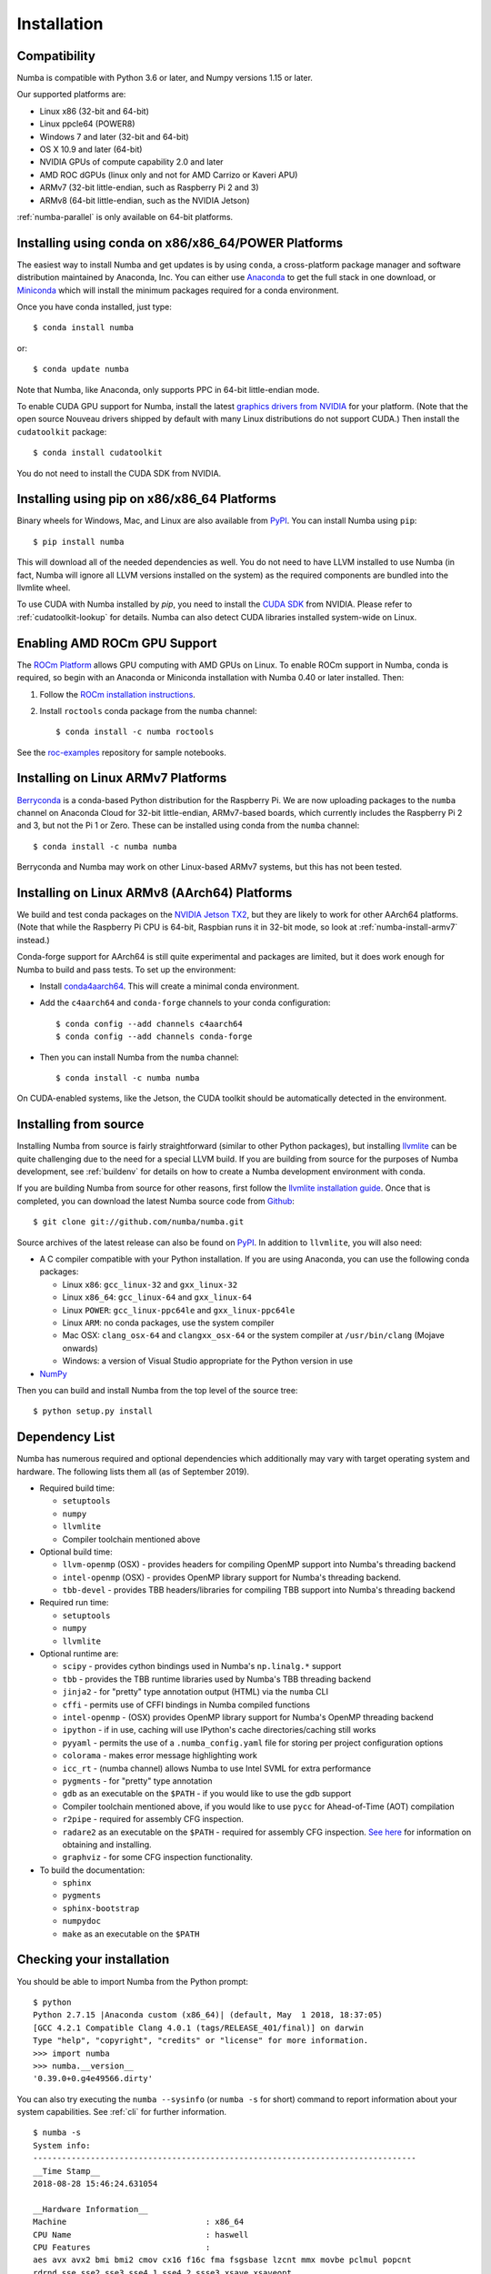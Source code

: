 
Installation
============

Compatibility
-------------

Numba is compatible with Python 3.6 or later, and Numpy versions 1.15 or later.

Our supported platforms are:

* Linux x86 (32-bit and 64-bit)
* Linux ppcle64 (POWER8)
* Windows 7 and later (32-bit and 64-bit)
* OS X 10.9 and later (64-bit)
* NVIDIA GPUs of compute capability 2.0 and later
* AMD ROC dGPUs (linux only and not for AMD Carrizo or Kaveri APU)
* ARMv7 (32-bit little-endian, such as Raspberry Pi 2 and 3)
* ARMv8 (64-bit little-endian, such as the NVIDIA Jetson)

:ref:`numba-parallel` is only available on 64-bit platforms.

Installing using conda on x86/x86_64/POWER Platforms
----------------------------------------------------

The easiest way to install Numba and get updates is by using ``conda``,
a cross-platform package manager and software distribution maintained
by Anaconda, Inc.  You can either use `Anaconda
<https://www.anaconda.com/download>`_ to get the full stack in one download,
or `Miniconda <https://conda.io/miniconda.html>`_ which will install
the minimum packages required for a conda environment.

Once you have conda installed, just type::

    $ conda install numba

or::

    $ conda update numba

Note that Numba, like Anaconda, only supports PPC in 64-bit little-endian mode.

To enable CUDA GPU support for Numba, install the latest `graphics drivers from
NVIDIA <https://www.nvidia.com/Download/index.aspx>`_ for your platform.
(Note that the open source Nouveau drivers shipped by default with many Linux
distributions do not support CUDA.)  Then install the ``cudatoolkit`` package::

    $ conda install cudatoolkit

You do not need to install the CUDA SDK from NVIDIA.


Installing using pip on x86/x86_64 Platforms
--------------------------------------------

Binary wheels for Windows, Mac, and Linux are also available from `PyPI
<https://pypi.org/project/numba/>`_.  You can install Numba using ``pip``::

    $ pip install numba

This will download all of the needed dependencies as well.  You do not need to
have LLVM installed to use Numba (in fact, Numba will ignore all LLVM
versions installed on the system) as the required components are bundled into
the llvmlite wheel.

To use CUDA with Numba installed by `pip`, you need to install the `CUDA SDK
<https://developer.nvidia.com/cuda-downloads>`_ from NVIDIA.  Please refer to
:ref:`cudatoolkit-lookup` for details. Numba can also detect CUDA libraries
installed system-wide on Linux.

Enabling AMD ROCm GPU Support
-----------------------------

The `ROCm Platform <https://rocm.github.io/>`_ allows GPU computing with AMD
GPUs on Linux.  To enable ROCm support in Numba,  conda is required, so begin
with an Anaconda or Miniconda installation with Numba 0.40 or later installed.
Then:

1. Follow the `ROCm installation instructions <https://rocm.github.io/install.html>`_.
2. Install ``roctools`` conda package from the ``numba`` channel::

    $ conda install -c numba roctools

See the `roc-examples <https://github.com/numba/roc-examples>`_ repository for
sample notebooks.


.. _numba-install-armv7:

Installing on Linux ARMv7 Platforms
-----------------------------------

`Berryconda <https://github.com/jjhelmus/berryconda>`_ is a
conda-based Python distribution for the Raspberry Pi.  We are now uploading
packages to the ``numba`` channel on Anaconda Cloud for 32-bit little-endian,
ARMv7-based boards, which currently includes the Raspberry Pi 2 and 3,
but not the Pi 1 or Zero.  These can be installed using conda from the
``numba`` channel::

    $ conda install -c numba numba

Berryconda and Numba may work on other Linux-based ARMv7 systems, but this has
not been tested.


Installing on Linux ARMv8 (AArch64) Platforms
---------------------------------------------

We build and test conda packages on the `NVIDIA Jetson TX2
<https://www.nvidia.com/en-us/autonomous-machines/embedded-systems-dev-kits-modules/>`_,
but they are likely to work for other AArch64 platforms.  (Note that while the
Raspberry Pi CPU is 64-bit, Raspbian runs it in 32-bit mode, so look at
:ref:`numba-install-armv7` instead.)

Conda-forge support for AArch64 is still quite experimental and packages are limited,
but it does work enough for Numba to build and pass tests.  To set up the environment:

* Install `conda4aarch64 <https://github.com/jjhelmus/conda4aarch64/releases>`_.
  This will create a minimal conda environment.
* Add the ``c4aarch64`` and ``conda-forge`` channels to your conda
  configuration::

    $ conda config --add channels c4aarch64
    $ conda config --add channels conda-forge

* Then you can install Numba from the ``numba`` channel::

    $ conda install -c numba numba

On CUDA-enabled systems, like the Jetson, the CUDA toolkit should be
automatically detected in the environment.

.. _numba-source-install-instructions:

Installing from source
----------------------

Installing Numba from source is fairly straightforward (similar to other
Python packages), but installing `llvmlite
<https://github.com/numba/llvmlite>`_ can be quite challenging due to the need
for a special LLVM build.  If you are building from source for the purposes of
Numba development, see :ref:`buildenv` for details on how to create a Numba
development environment with conda.

If you are building Numba from source for other reasons, first follow the
`llvmlite installation guide <https://llvmlite.readthedocs.io/en/latest/admin-guide/install.html>`_.
Once that is completed, you can download the latest Numba source code from
`Github <https://github.com/numba/numba>`_::

    $ git clone git://github.com/numba/numba.git

Source archives of the latest release can also be found on
`PyPI <https://pypi.org/project/numba/>`_.  In addition to ``llvmlite``, you will also need:

* A C compiler compatible with your Python installation.  If you are using
  Anaconda, you can use the following conda packages:

  * Linux ``x86``: ``gcc_linux-32`` and ``gxx_linux-32``
  * Linux ``x86_64``: ``gcc_linux-64`` and ``gxx_linux-64``
  * Linux ``POWER``: ``gcc_linux-ppc64le`` and ``gxx_linux-ppc64le``
  * Linux ``ARM``: no conda packages, use the system compiler
  * Mac OSX: ``clang_osx-64`` and ``clangxx_osx-64`` or the system compiler at
    ``/usr/bin/clang`` (Mojave onwards)
  * Windows: a version of Visual Studio appropriate for the Python version in
    use

* `NumPy <http://www.numpy.org/>`_

Then you can build and install Numba from the top level of the source tree::

    $ python setup.py install

.. _numba-source-install-check:

Dependency List
---------------

Numba has numerous required and optional dependencies which additionally may
vary with target operating system and hardware. The following lists them all
(as of September 2019).

* Required build time:

  * ``setuptools``
  * ``numpy``
  * ``llvmlite``
  * Compiler toolchain mentioned above

* Optional build time:

  * ``llvm-openmp`` (OSX) - provides headers for compiling OpenMP support into
    Numba's threading backend
  * ``intel-openmp`` (OSX) - provides OpenMP library support for Numba's
    threading backend.
  * ``tbb-devel`` - provides TBB headers/libraries for compiling TBB support
    into Numba's threading backend

* Required run time:

  * ``setuptools``
  * ``numpy``
  * ``llvmlite``

* Optional runtime are:

  * ``scipy`` - provides cython bindings used in Numba's ``np.linalg.*``
    support
  * ``tbb`` - provides the TBB runtime libraries used by Numba's TBB threading
    backend
  * ``jinja2`` - for "pretty" type annotation output (HTML) via the ``numba``
    CLI
  * ``cffi`` - permits use of CFFI bindings in Numba compiled functions
  * ``intel-openmp`` - (OSX) provides OpenMP library support for Numba's OpenMP
    threading backend
  * ``ipython`` - if in use, caching will use IPython's cache
    directories/caching still works
  * ``pyyaml`` - permits the use of a ``.numba_config.yaml``
    file for storing per project configuration options
  * ``colorama`` - makes error message highlighting work
  * ``icc_rt`` - (numba channel) allows Numba to use Intel SVML for extra
    performance
  * ``pygments`` - for "pretty" type annotation
  * ``gdb`` as an executable on the ``$PATH`` - if you would like to use the gdb
    support
  * Compiler toolchain mentioned above, if you would like to use ``pycc`` for
    Ahead-of-Time (AOT) compilation
  * ``r2pipe`` - required for assembly CFG inspection.
  * ``radare2`` as an executable on the ``$PATH`` - required for assembly CFG
    inspection. `See here <https://github.com/radareorg/radare2>`_ for
    information on obtaining and installing.
  * ``graphviz`` - for some CFG inspection functionality.

* To build the documentation:

  * ``sphinx``
  * ``pygments``
  * ``sphinx-bootstrap``
  * ``numpydoc``
  * ``make`` as an executable on the ``$PATH``

Checking your installation
--------------------------

You should be able to import Numba from the Python prompt::

    $ python
    Python 2.7.15 |Anaconda custom (x86_64)| (default, May  1 2018, 18:37:05)
    [GCC 4.2.1 Compatible Clang 4.0.1 (tags/RELEASE_401/final)] on darwin
    Type "help", "copyright", "credits" or "license" for more information.
    >>> import numba
    >>> numba.__version__
    '0.39.0+0.g4e49566.dirty'

You can also try executing the ``numba --sysinfo`` (or ``numba -s`` for short)
command to report information about your system capabilities. See :ref:`cli` for
further information.

::

    $ numba -s
    System info:
    --------------------------------------------------------------------------------
    __Time Stamp__
    2018-08-28 15:46:24.631054

    __Hardware Information__
    Machine                             : x86_64
    CPU Name                            : haswell
    CPU Features                        :
    aes avx avx2 bmi bmi2 cmov cx16 f16c fma fsgsbase lzcnt mmx movbe pclmul popcnt
    rdrnd sse sse2 sse3 sse4.1 sse4.2 ssse3 xsave xsaveopt

    __OS Information__
    Platform                            : Darwin-17.6.0-x86_64-i386-64bit
    Release                             : 17.6.0
    System Name                         : Darwin
    Version                             : Darwin Kernel Version 17.6.0: Tue May  8 15:22:16 PDT 2018; root:xnu-4570.61.1~1/RELEASE_X86_64
    OS specific info                    : 10.13.5   x86_64

    __Python Information__
    Python Compiler                     : GCC 4.2.1 Compatible Clang 4.0.1 (tags/RELEASE_401/final)
    Python Implementation               : CPython
    Python Version                      : 2.7.15
    Python Locale                       : en_US UTF-8

    __LLVM information__
    LLVM version                        : 6.0.0

    __CUDA Information__
    Found 1 CUDA devices
    id 0         GeForce GT 750M                              [SUPPORTED]
                          compute capability: 3.0
                               pci device id: 0
                                  pci bus id: 1

(output truncated due to length)

